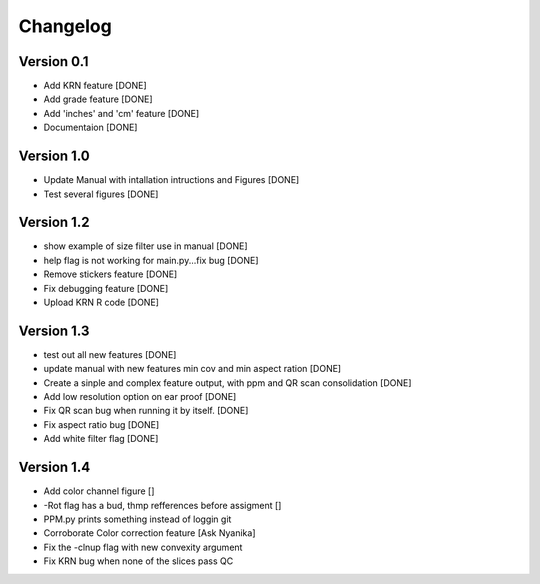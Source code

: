 =========
Changelog
=========

Version 0.1
===========
- Add KRN feature [DONE]
- Add grade feature [DONE]
- Add 'inches' and 'cm' feature [DONE]
- Documentaion [DONE]

Version 1.0
===========
- Update Manual with intallation intructions and Figures [DONE]
- Test several figures [DONE]

Version 1.2
===========
- show example of size filter use in manual [DONE]
- help flag is not working for main.py...fix bug [DONE]
- Remove stickers feature [DONE]
- Fix debugging feature [DONE]
- Upload KRN R code [DONE]

Version 1.3
===========
- test out all new features [DONE]
- update manual with new features min cov and min aspect ration [DONE]
- Create a sinple and complex feature output, with ppm and QR scan consolidation [DONE]
- Add low resolution option on ear proof [DONE]
- Fix QR scan bug when running it by itself. [DONE]
- Fix aspect ratio bug [DONE]
- Add white filter flag [DONE]

Version 1.4
===========
- Add color channel figure []
- -Rot flag has a bud, thmp refferences before assigment []
- PPM.py prints something instead of loggin git
- Corroborate Color correction feature [Ask Nyanika]
- Fix the -clnup flag with new convexity argument
- Fix KRN bug when none of the slices pass QC
